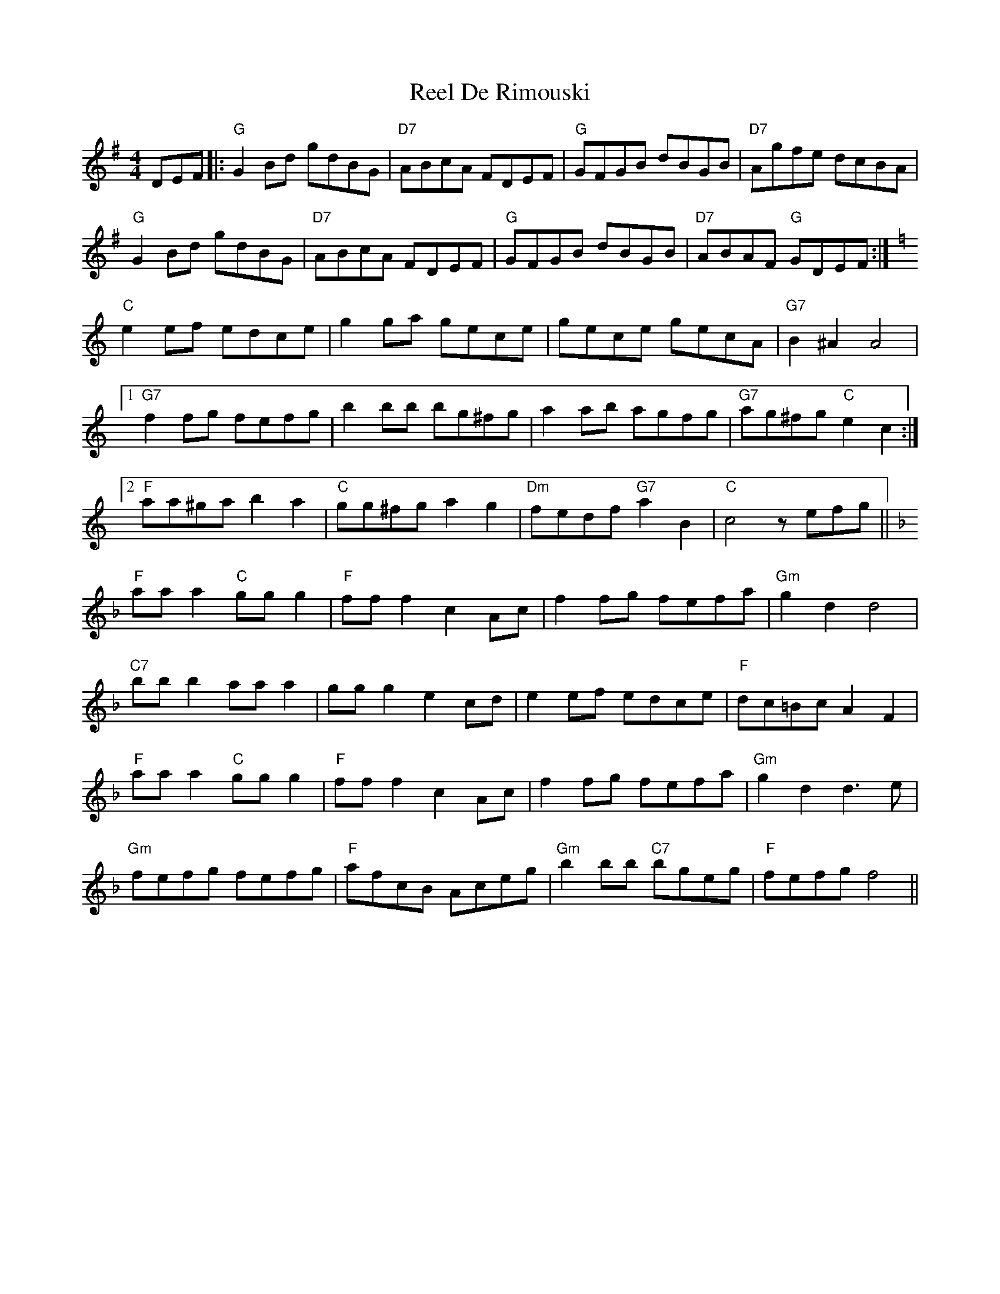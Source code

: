 X: 34082
T: Reel De Rimouski
R: reel
M: 4/4
K: Gmajor
DEF|:"G"G2Bd gdBG|"D7"ABcA FDEF|"G"GFGB dBGB|"D7"Agfe dcBA|
"G"G2Bd gdBG|"D7"ABcA FDEF|"G"GFGB dBGB|"D7"ABAF "G"GDEF:|
K:C
"C"e2ef edce|g2ga gece|gece gecA|"G7"B2^A2 A4|
[1 "G7"f2fg fefg|b2bb bg^fg|a2ab agfg|"G7"ag^fg "C"e2c2:|
[2 "F"aa^ga b2a2|"C"gg^fg a2g2|"Dm"fedf "G7"a2B2|"C"c4z efg||
K:F
"F"aaa2 "C"ggg2|"F"fff2 c2Ac|f2fg fefa|"Gm"g2d2 d4|
"C7"bbb2 aaa2|ggg2 e2cd|e2ef edce|"F"dc=Bc A2F2|
"F"aaa2 "C"ggg2|"F"fff2 c2Ac|f2fg fefa|"Gm"g2d2 d3e|
"Gm"fefg fefg|"F"afcB Aceg|"Gm"b2bb "C7"bgeg|"F"fefg f4||

